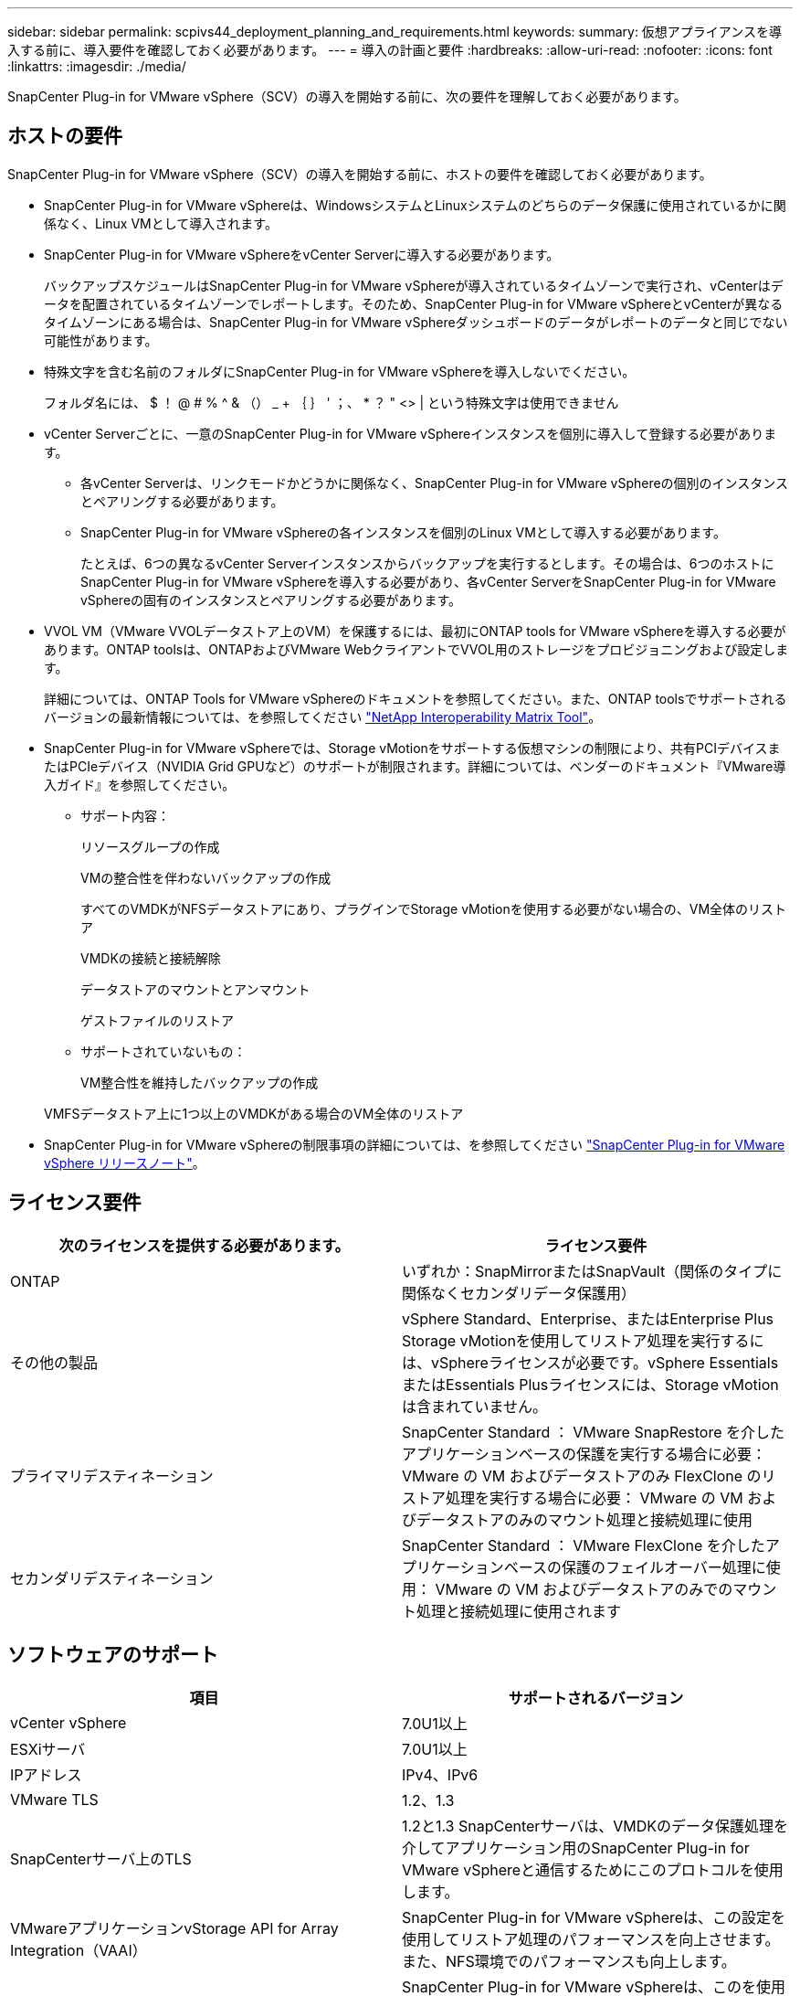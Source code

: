 ---
sidebar: sidebar 
permalink: scpivs44_deployment_planning_and_requirements.html 
keywords:  
summary: 仮想アプライアンスを導入する前に、導入要件を確認しておく必要があります。 
---
= 導入の計画と要件
:hardbreaks:
:allow-uri-read: 
:nofooter: 
:icons: font
:linkattrs: 
:imagesdir: ./media/


[role="lead"]
SnapCenter Plug-in for VMware vSphere（SCV）の導入を開始する前に、次の要件を理解しておく必要があります。



== ホストの要件

SnapCenter Plug-in for VMware vSphere（SCV）の導入を開始する前に、ホストの要件を確認しておく必要があります。

* SnapCenter Plug-in for VMware vSphereは、WindowsシステムとLinuxシステムのどちらのデータ保護に使用されているかに関係なく、Linux VMとして導入されます。
* SnapCenter Plug-in for VMware vSphereをvCenter Serverに導入する必要があります。
+
バックアップスケジュールはSnapCenter Plug-in for VMware vSphereが導入されているタイムゾーンで実行され、vCenterはデータを配置されているタイムゾーンでレポートします。そのため、SnapCenter Plug-in for VMware vSphereとvCenterが異なるタイムゾーンにある場合は、SnapCenter Plug-in for VMware vSphereダッシュボードのデータがレポートのデータと同じでない可能性があります。

* 特殊文字を含む名前のフォルダにSnapCenter Plug-in for VMware vSphereを導入しないでください。
+
フォルダ名には、 $ ！ @ # % ^ & （） _ + ｛ ｝ ' ；、 * ？ " <> | という特殊文字は使用できません

* vCenter Serverごとに、一意のSnapCenter Plug-in for VMware vSphereインスタンスを個別に導入して登録する必要があります。
+
** 各vCenter Serverは、リンクモードかどうかに関係なく、SnapCenter Plug-in for VMware vSphereの個別のインスタンスとペアリングする必要があります。
** SnapCenter Plug-in for VMware vSphereの各インスタンスを個別のLinux VMとして導入する必要があります。
+
たとえば、6つの異なるvCenter Serverインスタンスからバックアップを実行するとします。その場合は、6つのホストにSnapCenter Plug-in for VMware vSphereを導入する必要があり、各vCenter ServerをSnapCenter Plug-in for VMware vSphereの固有のインスタンスとペアリングする必要があります。



* VVOL VM（VMware VVOLデータストア上のVM）を保護するには、最初にONTAP tools for VMware vSphereを導入する必要があります。ONTAP toolsは、ONTAPおよびVMware WebクライアントでVVOL用のストレージをプロビジョニングおよび設定します。
+
詳細については、ONTAP Tools for VMware vSphereのドキュメントを参照してください。また、ONTAP toolsでサポートされるバージョンの最新情報については、を参照してください https://imt.netapp.com/matrix/imt.jsp?components=134348;&solution=1517&isHWU&src=IMT["NetApp Interoperability Matrix Tool"^]。

* SnapCenter Plug-in for VMware vSphereでは、Storage vMotionをサポートする仮想マシンの制限により、共有PCIデバイスまたはPCIeデバイス（NVIDIA Grid GPUなど）のサポートが制限されます。詳細については、ベンダーのドキュメント『VMware導入ガイド』を参照してください。
+
** サポート内容：
+
リソースグループの作成

+
VMの整合性を伴わないバックアップの作成

+
すべてのVMDKがNFSデータストアにあり、プラグインでStorage vMotionを使用する必要がない場合の、VM全体のリストア

+
VMDKの接続と接続解除

+
データストアのマウントとアンマウント

+
ゲストファイルのリストア

** サポートされていないもの：
+
VM整合性を維持したバックアップの作成

+
VMFSデータストア上に1つ以上のVMDKがある場合のVM全体のリストア



* SnapCenter Plug-in for VMware vSphereの制限事項の詳細については、を参照してください link:scpivs44_release_notes.html["SnapCenter Plug-in for VMware vSphere リリースノート"^]。




== ライセンス要件

|===
| 次のライセンスを提供する必要があります。 | ライセンス要件 


| ONTAP | いずれか：SnapMirrorまたはSnapVault（関係のタイプに関係なくセカンダリデータ保護用） 


| その他の製品 | vSphere Standard、Enterprise、またはEnterprise Plus Storage vMotionを使用してリストア処理を実行するには、vSphereライセンスが必要です。vSphere EssentialsまたはEssentials Plusライセンスには、Storage vMotionは含まれていません。 


| プライマリデスティネーション | SnapCenter Standard ： VMware SnapRestore を介したアプリケーションベースの保護を実行する場合に必要： VMware の VM およびデータストアのみ FlexClone のリストア処理を実行する場合に必要： VMware の VM およびデータストアのみのマウント処理と接続処理に使用 


| セカンダリデスティネーション | SnapCenter Standard ： VMware FlexClone を介したアプリケーションベースの保護のフェイルオーバー処理に使用： VMware の VM およびデータストアのみでのマウント処理と接続処理に使用されます 
|===


== ソフトウェアのサポート

|===
| 項目 | サポートされるバージョン 


| vCenter vSphere | 7.0U1以上 


| ESXiサーバ | 7.0U1以上 


| IPアドレス | IPv4、IPv6 


| VMware TLS | 1.2、1.3 


| SnapCenterサーバ上のTLS | 1.2と1.3 SnapCenterサーバは、VMDKのデータ保護処理を介してアプリケーション用のSnapCenter Plug-in for VMware vSphereと通信するためにこのプロトコルを使用します。 


| VMwareアプリケーションvStorage API for Array Integration（VAAI） | SnapCenter Plug-in for VMware vSphereは、この設定を使用してリストア処理のパフォーマンスを向上させます。また、NFS環境でのパフォーマンスも向上します。 


| VMware向けONTAPツール | SnapCenter Plug-in for VMware vSphereは、このを使用してVVolデータストア（VMwareの仮想ボリューム）を管理します。サポートされているバージョンについては、を参照してください https://imt.netapp.com/matrix/imt.jsp?components=134348;&solution=1517&isHWU&src=IMT["NetApp Interoperability Matrix Tool"^]。 
|===
サポートされているバージョンの最新情報については、を参照してください https://imt.netapp.com/matrix/imt.jsp?components=134348;&solution=1517&isHWU&src=IMT["NetApp Interoperability Matrix Tool"^]。



==== NVMeoverTCPオヨヒNVMeoverFCフロトコルノヨウケン

NVMe over TCPおよびNVMe over FCプロトコルをサポートするための最小ソフトウェア要件は次のとおりです。

* vCenter vSphere 7.0U3
* ESXi 7.0U3
* ONTAP 9.10.1




== スペース、サイジング、拡張の要件

|===
| 項目 | 要件 


| 推奨CPU数 | 8コア 


| 推奨RAM | 24 GB 


| SnapCenter Plug-in for VMware vSphere、ログ、MySQLデータベース用の最小ハードドライブスペース | 100GB 


| アプライアンス内のvmcontrolサービスの最大ヒープサイズ | 8 GB 
|===


== 接続とポートの要件

|===
| ポートのタイプ | 事前設定されたポート 


| VMware ESXi Serverのポート | 443（HTTPS）、双方向のゲストファイルリストア機能では、このポートが使用されます。 


| SnapCenter Plug-in for VMware vSphereのポート  a| 
8144（HTTPS）、双方向ポートは、VMware vSphereクライアントとSnapCenterサーバからの通信に使用されます。8080 bidirectionalこのポートは、仮想アプライアンスの管理に使用されます。

注：SnapCenterにSCVホストを追加するためのカスタムポートがサポートされています。



| VMware vSphere vCenter Serverのポート | VVol VMを保護する場合は、ポート443を使用する必要があります。 


| ストレージクラスタまたはStorage VMポート | 443（HTTPS）、双方向80（HTTP）、双方向ポートは、仮想アプライアンスとStorage VMまたはStorage VMを含むクラスタの間の通信に使用されます。 
|===


== サポートされる構成

各プラグインインスタンスでサポートされるvCenter Serverは1つだけです（リンクモード）。ただし、次の図に示すように、複数のプラグインインスタンスで同じSnapCenterサーバをサポートできます。

image:scpivs44_image4.png["サポートされている構成グラフィック表現"]



== RBACケンケンノヒツヨウ

vCenter管理者アカウントには、次の表に示す必要なvCenter Privilegesが必要です。

|===
| この操作を実行するには ... | 次の vCenter 権限が必要です ... 


| vCenterでSnapCenter Plug-in for VMware vSphereを導入して登録する | 拡張子：拡張子を登録します 


| SnapCenter Plug-in for VMware vSphereをアップグレードまたは削除する  a| 
エクステンション

* 拡張機能の更新
* 拡張機能の登録解除




| SnapCenterに登録されたvCenterクレデンシャルユーザアカウントに、SnapCenter Plug-in for VMware vSphereへのユーザアクセスの検証を許可する | sessions.validate.session 


| ユーザにSnapCenter Plug-in for VMware vSphereへのアクセスを許可する | SCV Administrator Backup SCV Guest File Restore SCV Restore SCV View 権限が vCenter ルートで割り当てられている必要があります。 
|===


== AutoSupport

SnapCenter Plug-in for VMware vSphereは、プラグインのURLなど、使用状況を追跡するための最小限の情報を提供します。AutoSupportには、AutoSupportビューアに表示されるインストール済みプラグインの表が含まれています。
